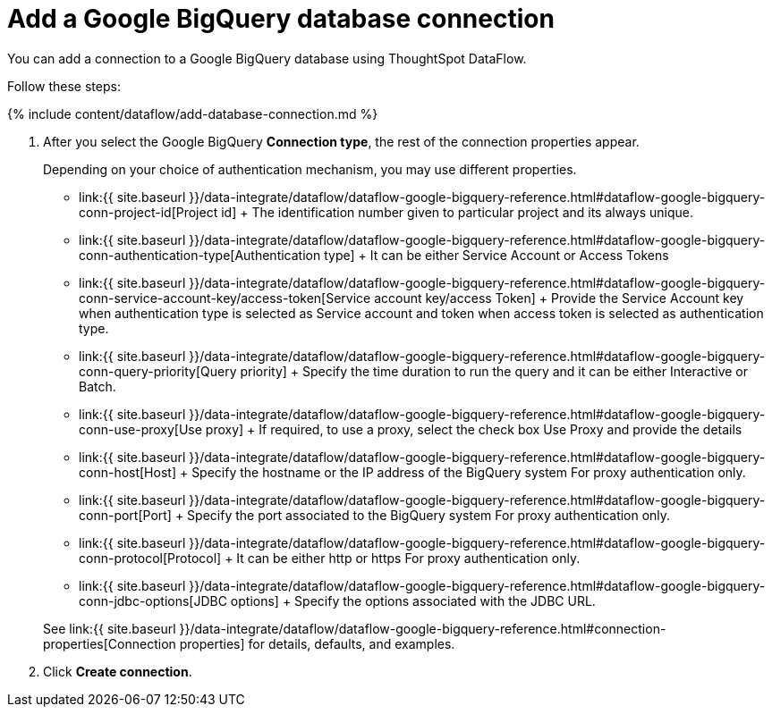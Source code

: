 = Add a Google BigQuery database connection
:last_updated: 7/1/2020


:toc: true

You can add a connection to a Google BigQuery database using ThoughtSpot DataFlow.

Follow these steps:

{% include content/dataflow/add-database-connection.md %}

. After you select the Google BigQuery *Connection type*, the rest of the connection properties appear.
+
Depending on your choice of authentication mechanism, you may use different properties.
+
////
<details style="hidden-images">
  <summary>See the <strong>Create connection</strong> screen for Google BigQuery without <em>proxy</em> option</summary>
  <p>
   <img src="../../images/dataflow-google-bigquery-create.png" alt="add a Google BigQuery connection" /></p>
</details>

<details>
  <summary>See the <strong>Create connection</strong> screen for Google BigQuery with <em>proxy</em> option</summary>
  <p>
   <img src="../../images/dataflow-google-bigquery-proxy-create.png" alt="add a Google BigQuery connection" /></p>
</details>
////

 ** link:{{ site.baseurl }}/data-integrate/dataflow/dataflow-google-bigquery-reference.html#dataflow-google-bigquery-conn-project-id[Project id] + The identification number given to particular project and its always unique.
 ** link:{{ site.baseurl }}/data-integrate/dataflow/dataflow-google-bigquery-reference.html#dataflow-google-bigquery-conn-authentication-type[Authentication type] + It can be either Service Account or Access Tokens
 ** link:{{ site.baseurl }}/data-integrate/dataflow/dataflow-google-bigquery-reference.html#dataflow-google-bigquery-conn-service-account-key/access-token[Service account key/access Token] + Provide the Service Account key when authentication type is selected as Service account and token when access token is selected as authentication type.
 ** link:{{ site.baseurl }}/data-integrate/dataflow/dataflow-google-bigquery-reference.html#dataflow-google-bigquery-conn-query-priority[Query priority] + Specify the time duration to run the query and it can be either Interactive or Batch.
 ** link:{{ site.baseurl }}/data-integrate/dataflow/dataflow-google-bigquery-reference.html#dataflow-google-bigquery-conn-use-proxy[Use proxy] + If required, to use a proxy, select the check box Use Proxy and provide the details
 ** link:{{ site.baseurl }}/data-integrate/dataflow/dataflow-google-bigquery-reference.html#dataflow-google-bigquery-conn-host[Host] + Specify the hostname or the IP address of the BigQuery system For proxy authentication only.
 ** link:{{ site.baseurl }}/data-integrate/dataflow/dataflow-google-bigquery-reference.html#dataflow-google-bigquery-conn-port[Port] + Specify the port associated to the BigQuery system For proxy authentication only.
 ** link:{{ site.baseurl }}/data-integrate/dataflow/dataflow-google-bigquery-reference.html#dataflow-google-bigquery-conn-protocol[Protocol] + It can be either http or https For proxy authentication only.
 ** link:{{ site.baseurl }}/data-integrate/dataflow/dataflow-google-bigquery-reference.html#dataflow-google-bigquery-conn-jdbc-options[JDBC options] + Specify the options associated with the JDBC URL.

+
See link:{{ site.baseurl }}/data-integrate/dataflow/dataflow-google-bigquery-reference.html#connection-properties[Connection properties] for details, defaults, and examples.

. Click *Create connection*.

